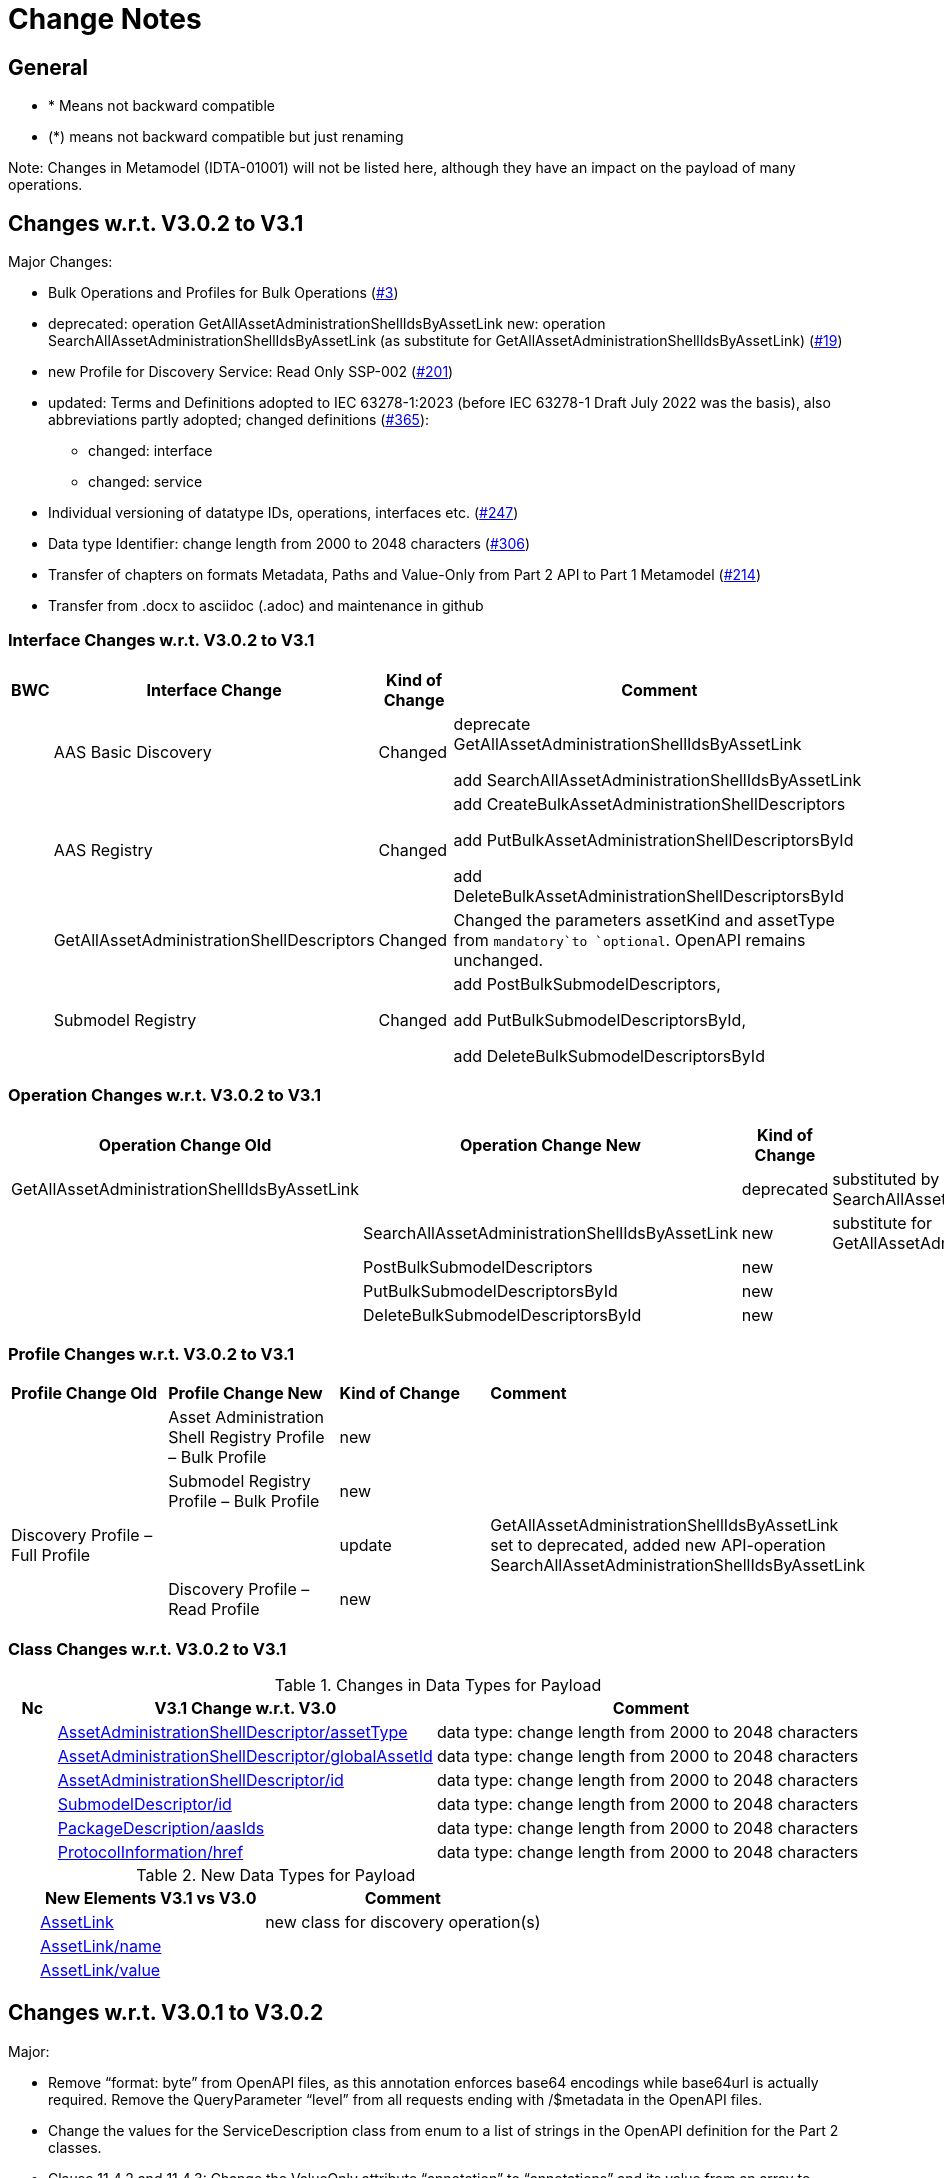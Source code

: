 = Change Notes

== General

* * Means not backward compatible
* (*) means not backward compatible but just renaming

====
Note: Changes in Metamodel (IDTA-01001) will not be listed here, although they have an impact on the payload of many operations.
====

== Changes w.r.t. V3.0.2 to V3.1

Major Changes:


* Bulk Operations and Profiles for Bulk Operations (https://github.com/admin-shell-io/aas-specs-api/issues/3[#3])
* deprecated: operation GetAllAssetAdministrationShellIdsByAssetLink 
  new: operation  SearchAllAssetAdministrationShellIdsByAssetLink  (as substitute for GetAllAssetAdministrationShellIdsByAssetLink) (https://github.com/admin-shell-io/aas-specs-api/issues/19[#19])
* new Profile for Discovery Service: Read Only SSP-002 (https://github.com/admin-shell-io/aas-specs-api/issues/201[#201])
* updated: Terms and Definitions adopted to IEC 63278-1:2023 (before IEC 63278-1 Draft July 2022 was the basis), also abbreviations partly adopted; changed definitions (https://github.com/admin-shell-io/aas-specs/issues/365[#365]):
	** changed: interface
	** changed: service
* Individual versioning of datatype IDs, operations, interfaces etc. (https://github.com/admin-shell-io/aas-specs-api/issues/247[#247])
* Data type  Identifier: change length from 2000 to 2048 characters (https://github.com/admin-shell-io/aas-specs/issues/306[#306])
* Transfer of chapters on formats Metadata, Paths and Value-Only from Part 2 API to Part 1 Metamodel (https://github.com/admin-shell-io/aas-specs-api/issues/214[#214])
* Transfer from .docx to asciidoc (.adoc) and maintenance in github


=== Interface Changes w.r.t. V3.0.2 to V3.1

[%autowidth,width="100%",cols="10%,29%,10%,51%",options="header",]
|===
|*BWC* |*Interface Change* |*Kind of Change* |*Comment*
| | AAS Basic Discovery | Changed a| deprecate GetAllAssetAdministrationShellIdsByAssetLink

add SearchAllAssetAdministrationShellIdsByAssetLink
| |AAS  Registry  | Changed a| add CreateBulkAssetAdministrationShellDescriptors

add PutBulkAssetAdministrationShellDescriptorsById

add DeleteBulkAssetAdministrationShellDescriptorsById

| | GetAllAssetAdministrationShellDescriptors | Changed a| Changed the parameters assetKind and assetType from `mandatory`to `optional`. OpenAPI remains unchanged.

| | Submodel Registry | Changed a| add PostBulkSubmodelDescriptors,

add PutBulkSubmodelDescriptorsById,

add DeleteBulkSubmodelDescriptorsById
|===

=== Operation Changes w.r.t. V3.0.2 to V3.1

[%autowidth,width="100%",cols="32%,34%,13%,21%",options="header",]
|===
|*Operation Change Old* |*Operation Change New* |*Kind of Change* |*Comment*
|GetAllAssetAdministrationShellIdsByAssetLink | |deprecated | substituted by SearchAllAssetAdministrationShellIdsByAssetLink
| | SearchAllAssetAdministrationShellIdsByAssetLink|new | substitute for GetAllAssetAdministrationShellIdsByAssetLink
||PostBulkSubmodelDescriptors |new |
||PutBulkSubmodelDescriptorsById|new |
||DeleteBulkSubmodelDescriptorsById|new |
|===

=== Profile Changes w.r.t. V3.0.2 to V3.1

|===
|*Profile Change Old* |*Profile Change New* |*Kind of Change* |*Comment*
| |Asset Administration Shell Registry Profile – Bulk Profile |new |
| |Submodel Registry Profile – Bulk Profile |new |
|Discovery Profile – Full Profile| |update |GetAllAssetAdministrationShellIdsByAssetLink set to deprecated, added new API-operation SearchAllAssetAdministrationShellIdsByAssetLink
| |Discovery Profile – Read Profile |new |
|===

=== Class Changes w.r.t. V3.0.2 to V3.1

.Changes in Data Types for Payload
[cols="5%,42%,48%",options="header",]
|===
|*Nc* |*V3.1 Change w.r.t. V3.0* |*Comment*

| | xref:specification/interfaces-payload.adoc#AssetAdministrationShellDescriptor[AssetAdministrationShellDescriptor/assetType] a| data type: change length from 2000 to 2048 characters

| | xref:specification/interfaces-payload.adoc#AssetAdministrationShellDescriptor[AssetAdministrationShellDescriptor/globalAssetId] a| data type: change length from 2000 to 2048 characters


| | xref:specification/interfaces-payload.adoc#AssetAdministrationShellDescriptor[AssetAdministrationShellDescriptor/id] a| data type: change length from 2000 to 2048 characters

| | xref:specification/interfaces-payload.adoc#SubmodelDescriptor[SubmodelDescriptor/id] a| data type: change length from 2000 to 2048 characters

| | xref:http-rest-api/http-rest-api.adoc#PackageDescription[PackageDescription/aasIds] a| data type: change length from 2000 to 2048 characters

| | xref:specification/interfaces-payload.adoc#ProtocolInformation[ProtocolInformation/href] a| data type: change length from 2000 to 2048 characters
|===

.New Data Types for Payload
[cols="5%,41%,51%",options="header",]
|===
|  |*New Elements V3.1 vs V3.0* |*Comment*
| | xref:specification/interfaces-payload.adoc#AssetLink[AssetLink] a| new class for discovery operation(s)
| | xref:specification/interfaces-payload.adoc#AssetLink[AssetLink/name] a|
| | xref:specification/interfaces-payload.adoc#AssetLink[AssetLink/value] a|
|===

== Changes w.r.t. V3.0.1 to V3.0.2

Major:

* Remove “format: byte” from OpenAPI files, as this annotation enforces base64 encodings while base64url is actually required.
Remove the QueryParameter “level” from all requests ending with /$metadata in the OpenAPI files.
* Change the values for the ServiceDescription class from enum to a list of strings in the OpenAPI definition for the Part 2 classes.
* Clause 11.4.2 and 11.4.3: Change the ValueOnly attribute “annotation” to “annotations” and its value from an array to ValueOnly for the AnnotatedRelationshipElementValue class in the examples and schema to match the “AnnotatedRelationshipElement/annotations” attribute.
Furthermore, “AnnotatedRelationshipElementValue/annotations” is optional now.
* Clause 11.4.2: Add serialisation rule for empty "FileValue/value" and "BlobValue/value".
* Clause 11.4.3: "FileValue/value" and "BlobValue/value" are optional but non-empty attributes.
* Clause 11.4.3: "EntityValue/statements" made optional.
* Clause 11.4.3: Fix maxLength for "FileValue/value" from 200 to 2000 characters.
* Clause 12.2: Remove the design decision for the ReferenceParent class, also removing it from the OpenAPI file.
* Clause 12.3: Relax the requirements for API paths and version declaration.
* (Editorial) Clause 12.8: Added constraint on the return object for ValueOnly requests and that the Level modifier is undefined for Metadata requests.
* Adopt the V3.0.1 bugfix changes of the AAS Metamodel in the OpenAPI files and references.

Minor:

* (Editorial) Fix links to SwaggerHub in Clause 4.6 and Clause 12
* (Editorial) Clause 8.2.2: Correct the Note that explains the usage of “globalAssetId” for the “assetIds” parameter.
* (Editorial) ServiceSpecificationProfileEnum: Corrected explanations for Submodel Repository and Registry profile entries
* (Editorial) Clause 11.4.2: Add “Submodel” to the list of possible ValueOnly objects and add more details how SubmodelElementLists have to be serialized.
* (Editorial) Clause 11.4.4: Added sentence explaining where the idShortPath has to start.
* (Editorial) Clause 12.2: Correct example for GetAllAssetAdministrationShellIdsByAssetLink
* (Editorial) Correct Note 1 in Clause 12.4: “[…] IdshortPaths are base64url-encoded …” to “[…] IdshortPaths are url-encoded …”
* (Editorial) Clause 12.13: Corrected the list of constraints.
* (Editorial) Annex C.2: Adjusted and extended the examples for GETs on Metadata, Path, and Value
* (Editorial) Annex C.3: Adjusted the examples for PATCH on Value


=== Interface Changes w.r.t. V3.0.2 to V3.1

[%autowidth,width="100%",cols="10%,29%,10%,51%",options="header",]
|===
|*BWC* |*Interface Change* |*Kind of Change* |*Comment*
| | GetOperationAsnycStatus    | Changed    | Replace payload type ‘OperationResult’ with ‘BaseOperationResult’ that OpenAPI descriptions already contained ‘BaseOperationResult’ from V3.0 on.
| | ServiceSpecificationProfileEnum    | Remove    |
Removed profiles https://admin-shell.io/aas/API/3/0/RepositoryServiceSpecification/SSP-001 and https://admin-shell.io/aas/API/3/0/RepositoryServiceSpecification/SSP-002.
Both profiles were not included in the V3.0.1 ServiceDescription class in the OpenAPI definition and only left-overs from previous drafts.

| | PutAssetAdministrationShell    | Change    | Output parameter “payload” changed from “mandatory=yes” to “mandatory=no”
| | PutSubmodel    | Change    | Output parameter “payload” changed from “mandatory=yes” to “mandatory=no”
| | PatchSubmodel    | Change    | Output parameter “payload” changed from “mandatory=yes” to “mandatory=no”
| | PutSubmodelElementByPath    | Change    | Output parameter “payload” changed from “mandatory=yes” to “mandatory=no”
| | PatchSubmodelElementByPath    | Change    | Output parameter “payload” changed from “mandatory=yes” to “mandatory=no”
| | PutAssetAdministrationShellDescriptorById    | Change    | Output parameter “payload” changed from “mandatory=yes” to “mandatory=no”
| | PutSubmodelDescriptorById    | Change    | Output parameter “payload” changed from “mandatory=yes” to “mandatory=no”
| | PutAssetAdministrationShellById    | Change    | Output parameter “payload” changed from “mandatory=yes” to “mandatory=no”
| | PutSubmodelById    | Change    | Output parameter “payload” changed from “mandatory=yes” to “mandatory=no”
| | PatchSubmodelById    | Change    | Output parameter “payload” changed from “mandatory=yes” to “mandatory=no”
| | PutConceptDescriptionById    | Change    | Output parameter “payload” changed from “mandatory=yes” to “mandatory=no”
|===

=== Operation Changes w.r.t. V3.0.1 to V3.0.2

|===
|*Operation Change Old* |*Operation Change New* |*Kind of Change* |*Comment*
| GetSubmodelElementByPath-Metadata had ‘level’ and/or ‘cursor’ parameters in OpenAPI |‘level’ and/or ‘cursor’ parameters have been removed GetSubmodelElementByPath-Metadata | Remove | Neither ‘level’ nor ‘cursor’ could influence the behavior of the operation, therefore, removing them has no effect on any implementation.
|CreateSubmodelReference| New comment in Table 15 clarifies the content of the Location header of the response. | Change |
|GetSelfDescription output type “ServiceDescription” contains enum for "profiles" | GetSelfDescription output type “ServiceDescription” contains list of strings for “profiles”    | Change | Custom profiles can be added with the new structure.
|String attributes of Part 2 classes are restricted to the regex pattern "^[\\x09\\x0A\\x0D\\x20-\\uD7FF\\uE000-\\uFFFD\\U00010000-\\U0010FFFF]*$" | String attributes of Part 2 classes are restricted to the regex pattern "^([\\t\\n\\r -\ud7ff\ue000-\ufffd]\|\\ud800[\\udc00-\\udfff]\|[\\ud801-\\udbfe][\\udc00-\\udfff]\|\\udbff[\\udc00-\\udfff])*$" |    Change | The new pattern has been introduced for the JSON schema and the Part 1 OpenAPI domain already.
This change synchronizes the pattern for both Part 1 and  Part 2 classes.
| GetSubmodelElementByPath had single PathItem as the response object in some OpenAPI files | GetSubmodelElementByPath returns an array of PathItems |    Change |
| PathItem regex did not allow SubmodelElementLists | PathItem regex does allow SubmodelElementLists |    Change |  |
|===

== Changes w.r.t. V3.0 to V3.0.1

Major:

* Added Location header for POSTs that create a new resource, according to RFC 9110 Section 15.3.2
* Correcting definitions of SerialisationModifiers and Pagination parameters in the OpenAPI files.
* Cleaning of incorrectly located API Operations from the OpenAPI files.
* Removing several outdated/inconsistently named OpenAPI files from the https://github.com/admin-shell-io/aas-specs-api/releases/tag/v3.0.1[GitHub Release].
* Fixing the values of the ServiceDescription/profiles enum in the OpenAPI Domain.

== Changes w.r.t. V1.0RC03 to V3.0

Major Changes:

* Introduction of service specifications and profiles
* Introduction of pagination for "GetAll*" API operations in http/REST
* Distinction between replace and update for operations
* SerializationModifier Content as path: $metadata, $value, $reference, $path
* Introduction of length constraints for string attributes

=== Interface Changes w.r.t. V1.0RC03 to V3.0

[%autowidth,width="100%",cols="10%,29%,10%,51%",options="header",]
|===
|*BWC* |*Interface Change* |*Kind of Change* |*Comment*
| |Submodel |New a|
PatchSubmodel and PatchSubmodelElementByPath

(PUT to completely replace and PATCH to update content)

| a|
Asset Administration Shell,

Submodel,

AASX File Server,

AAS Repository,

Submodel Repository,

CD Repository,

AAS Registry,

Submodel Registry,

AAS Basic Discovery

|Changed a|
Add Pagination:

GetAllAssetAdministrationShells

GetAllAssetAdministrationShellsByAssetId

GetAllAssetAdministrationShellsByIdShort

GetAllSubmodelReferences

GetAllSubmodels

GetAllSubmodelsBySemanticId

GetAllSubmodelsByIdShort

GetAllSubmodelElements

GetSubmodelElementByPath

GetAllConceptDescriptions

GetAllConceptDescriptionsByIdShort

GetAllConceptDescriptionsByIsCaseOf

GetAllConceptDescriptionsByDataSpecificationReference

GetAllAssetAdministrationShellDescriptors

GetAllSubmodelDescriptors

GetAllAssetAdministrationShellIdsByAssetLink

GetAllAASXPackageIds

| |Submodel |Changed |SerializationModifier Content as path: $metadata, $value, $reference, $path
| |Asset Administration Shell |New |GetThumbnail, PutThumbnail
| |Submodel Repository |New |PatchSubmodelForId was missing
| |Registry |New |Add extensions to descriptor
| |AssetAdministrationShellDescriptor |New |Add the attributes assetKind and assetType
| |SubmodelDescriptor |New |Add supplementalSemanticId
| |* |Changed |Rename GetDescriptor to GetDescription
| |* |Changed |API versioning with major + minor
| |* |New |Profiles
| |* |Changed |Clarify service specifications and APIs
| |CD Registry |Changed |
Renaming parameter ‘cdIdentifier’ in GetConceptDescriptionById to ‘id’.
Parameter has not been changed in the HTTP API.
|===

=== Operation Changes w.r.t. V1.0RC03 to V3.0

[%autowidth,width="100%",cols="32%,34%,13%,21%",options="header",]
|===
|*Operation Change Old* |*Operation Change New* |*Kind of Change* |*Comment*
|GetDescriptor |GetDescription |Changed |Rename, get profiles
| |
|===

== Changes w.r.t. V1.0RC02 to V1.0RC03

=== Interface Changes w.r.t. V1.0RC02 to V1.0RC03

[%autowidth,width="100%",cols="9%,29%,17%,45%",options="header",]
|===
|*BWC* |*Interface Change* |*Kind of Change* |*Comment*
|* |Discovery |Changed |IdentifierKeyValuePair to SpecificAssetId
|* |Submodel |Changed |SubmodelElementStruct remains as SubmodelElementCollection
|* |Submodel |Changed |ModelReference and GlobalReference are combined back to Reference
|* |Submodel |Changed |Rename trimmed to metadata
| |Submodel |New |Add GetFileByPath
| |Submodel |New |Add PutFileByPath
|* |Submodel |Changed |InvokeOperationAsync
| |Registry |Changed |Endpoint
|* |Registry |Changed |Remove /registry from REST path
|* |All |New |API Versioning adds a prefix to all interfaces
|===

=== Operation Changes w.r.t. V1.0RC02 to V1.0RC03

[%autowidth,width="100%",cols="32%,19%,13%,36%",options="header",]
|===
|*Operation Change Old* |*Operation Change New* |*Kind of Change* |*Comment*
| | |Changed |inputArgument and inoutputArgument are OperationVariable
|GetAllAssetAdministrationShellsByAssetLink | |Changed |IdentifierKeyValuePair to SpecificAssetId
|GetAllAssetLinksById | |Changed |IdentifierKeyValuePair to SpecificAssetId
|PostAllAssetLinksById | |Changed |IdentifierKeyValuePair to SpecificAssetId
|===

== Changes w.r.t. V1.0RC01 to V1.0RC02

=== Interface Changes w.r.t. V1.0RC01 to V1.0RC02

[%autowidth,width="100%",cols="10%,21%,13%,56%",options="header",]
|===
|*BWC* |*Interface Change* |*Kind of Change* |*Comment*
|* |Asset Administration Shell |Changed a|
Renamed:

RemoveSubmodelReference to DeleteSubmodelReference

Removed:

PutSubmodelReference, PatchAssetAdministrationShell

New:

GetAssetInformation

PutAssetInformation

GetAllSubmodelReferences

PostSubmodelReference

|* |Submodel |Changed a|
Removed:

GetAllSubmodelElementsByParentPathAndSemanticId, GetAllSubmodelElementsBySemanticId

New:

PutSubmodel, PostSubmodelElement, PostSubmodelElementByPath

|* |Asset Administration Shell Serialization |Changed a|
Renamed:

GetSerializationByIds to GenerateSerializationByIds

Removed:

GetAASX

| |AASX File Server |New |New interface
|(*) |Asset Administration Shell Registry |Changed a|
Renamed: PutAssetAdministrationShellDescriptor to PutAssetAdministrationShellDescriptorById

New:

PostAssetAdministrationShellDescriptor

|(*) |Submodel Registry |Changed a|
Renamed:

PutSubmodelDescriptor to PutSubmodelDescriptorById

New: +
PostSubmodelDescriptor

|(*) |Asset Administration Shell Repository |Changed a|
Renamed:

GetAllAssetAdministrationShellsById to GetAssetAdministrationShellById,

PutAssetAdministrationShell to PutAssetAdministrationShellById

New:

PostAssetAdministrationShell

|(*) |Submodel Repository |Changed a|
Renamed:

PutSubmodel to PutSubmodelById

New:

PostSubmodel

|(*) |Asset Administration Shell Basic Discovery |Changed a|
Removed: GetAllAssetAdministrationShellIdsByAssetId,

PutAssetId

New: GetAllAssetAdministrationShellIdsByAssetLink, GetAllAssetLinksById, PutAllAssetLinksById, DeleteAllAssetLinksById

|(*) |Submodel Discovery Basic |Removed |
|(*) |Concept Description Repository |Changed a|
Renamed: GetAllConceptDescriptionsWithDataSpecificationReference to GetAllConceptDescriptionsByDataSpecificationReference, PutConceptDescription to PutConceptDescriptionById

New:

PostConceptDescription

|===

=== Operation Changes w.r.t. V1.0RC01 to V1.0RC02

[%autowidth,width="100%",cols="32%,34%,13%,21%",options="header",]
|===
|*Operation Change Old* |*Operation Change New* |*Kind of Change* |*Comment*
|PatchAssetAdministrationShell | |Removed |
|PutSubmodelReference | |Removed |Substituted by PostSubmodelReference
| |PostSubmodelReference |New |For PutSubmodelReference
|RemoveSubmodelReference |DeleteSubmodelReference |Changed |
| |GetAllSubmodelReferences |New |
| |PostSubmodelReference |New |
| |GetAssetInformation |New |
| |PutAssetInformation |New |
| |PutSubmodel |New |
| |PostSubmodelElement |New |
| |PostSubmodelElementByPath |New |
|GetAllSubmodelElementsByParentPathAndSemanticId | |Removed |
|GetAllSubmodelElementsBySemanticId | |Removed |
|GetAASX | |Removed |
|GetSerializationByIds |GenerateSerializationByIds |Renamed |
| |GetAllAASXPackageIds |New |
| |GetAASXByPackageId |New |
| |PostAASXPackage |New |
| |PutAASXByPackageId |New |
| |DeleteAASXByPackageId |New |
|PutAssetAdministrationShellDescriptor |PutAssetAdministrationShellDescriptorById |Changed |Naming pattern byId
| |PostAssetAdministrationDescriptor |New |
|PutSubmodelDescriptor |PutSubmodelDescriptorById |Changed |Naming pattern byId
| |PostSubmodelDescriptor |New |
|GetAllAssetAdministrationShellsById |GetAssetAdministrationShellById |Changed |Naming pattern resource singular
| |PostAssetAdministrationShell |New |
|PutAssetAdministrationShell |PutAssetAdministrationShellById |Changed |Naming pattern byId
|PutSubmodel |PutSubmodelById |Changed |Naming pattern byId
| |PostSubmodel |New |
|GetAllAssetAdministrationShellIdsByAssetId | |Removed |substituted by GetAllAssetAdministrationShellIdsByAssetLink and GetAllAssetLinksById
|PutAssetId | |Removed |Substituted by PutAllAssetLinksById and DeleteAllAssetLinksById
| |GetAllAssetAdministrationShellIdsByAssetLink |New |Before: GetAllAssetAdministrationShellIdsByAssetId
| |GetAllAssetLinksById |New |
| |PutAllAssetLinksById |New |
| |DeleteAllAssetLinksById |New |
|GetAllSubmodelIdsBySemanticId | |Removed |
|GetAllConceptDescriptionsWithDataSpecificationReference |GetAllConceptDescriptionsByDataSpecificationReference |Renamed |Renaming With pattern By
|PutConceptDescription |PutConceptDescriptionById |Changed |Naming pattern byId
| |PostConceptDescription |New |
|===

